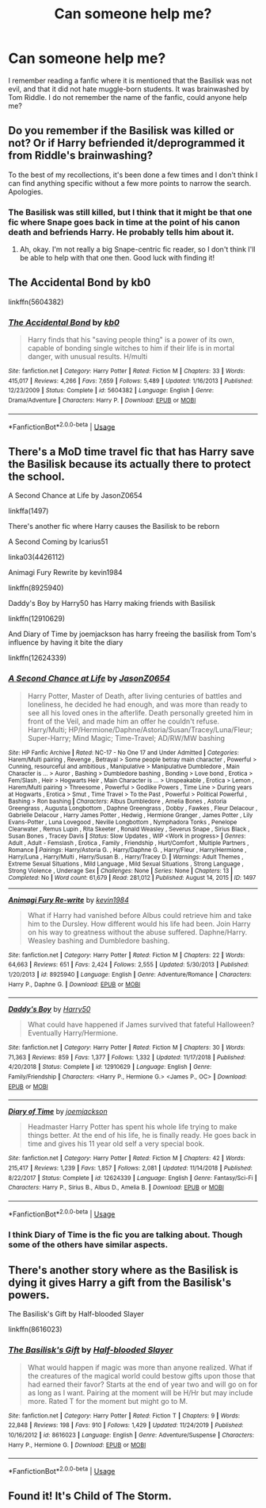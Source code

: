 #+TITLE: Can someone help me?

* Can someone help me?
:PROPERTIES:
:Author: SouthShape5
:Score: 4
:DateUnix: 1586711960.0
:DateShort: 2020-Apr-12
:FlairText: What's That Fic?
:END:
I remember reading a fanfic where it is mentioned that the Basilisk was not evil, and that it did not hate muggle-born students. It was brainwashed by Tom Riddle. I do not remember the name of the fanfic, could anyone help me?


** Do you remember if the Basilisk was killed or not? Or if Harry befriended it/deprogrammed it from Riddle's brainwashing?

To the best of my recollections, it's been done a few times and I don't think I can find anything specific without a few more points to narrow the search. Apologies.
:PROPERTIES:
:Author: Avalon1632
:Score: 3
:DateUnix: 1586712955.0
:DateShort: 2020-Apr-12
:END:

*** The Basilisk was still killed, but I think that it might be that one fic where Snape goes back in time at the point of his canon death and befriends Harry. He probably tells him about it.
:PROPERTIES:
:Author: SouthShape5
:Score: 1
:DateUnix: 1586724524.0
:DateShort: 2020-Apr-13
:END:

**** Ah, okay. I'm not really a big Snape-centric fic reader, so I don't think I'll be able to help with that one then. Good luck with finding it!
:PROPERTIES:
:Author: Avalon1632
:Score: 1
:DateUnix: 1586770556.0
:DateShort: 2020-Apr-13
:END:


** The Accidental Bond by kb0

linkffn(5604382)
:PROPERTIES:
:Author: kishorekumar_a
:Score: 1
:DateUnix: 1586714599.0
:DateShort: 2020-Apr-12
:END:

*** [[https://www.fanfiction.net/s/5604382/1/][*/The Accidental Bond/*]] by [[https://www.fanfiction.net/u/1251524/kb0][/kb0/]]

#+begin_quote
  Harry finds that his "saving people thing" is a power of its own, capable of bonding single witches to him if their life is in mortal danger, with unusual results. H/multi
#+end_quote

^{/Site/:} ^{fanfiction.net} ^{*|*} ^{/Category/:} ^{Harry} ^{Potter} ^{*|*} ^{/Rated/:} ^{Fiction} ^{M} ^{*|*} ^{/Chapters/:} ^{33} ^{*|*} ^{/Words/:} ^{415,017} ^{*|*} ^{/Reviews/:} ^{4,266} ^{*|*} ^{/Favs/:} ^{7,659} ^{*|*} ^{/Follows/:} ^{5,489} ^{*|*} ^{/Updated/:} ^{1/16/2013} ^{*|*} ^{/Published/:} ^{12/23/2009} ^{*|*} ^{/Status/:} ^{Complete} ^{*|*} ^{/id/:} ^{5604382} ^{*|*} ^{/Language/:} ^{English} ^{*|*} ^{/Genre/:} ^{Drama/Adventure} ^{*|*} ^{/Characters/:} ^{Harry} ^{P.} ^{*|*} ^{/Download/:} ^{[[http://www.ff2ebook.com/old/ffn-bot/index.php?id=5604382&source=ff&filetype=epub][EPUB]]} ^{or} ^{[[http://www.ff2ebook.com/old/ffn-bot/index.php?id=5604382&source=ff&filetype=mobi][MOBI]]}

--------------

*FanfictionBot*^{2.0.0-beta} | [[https://github.com/tusing/reddit-ffn-bot/wiki/Usage][Usage]]
:PROPERTIES:
:Author: FanfictionBot
:Score: 1
:DateUnix: 1586714610.0
:DateShort: 2020-Apr-12
:END:


** There's a MoD time travel fic that has Harry save the Basilisk because its actually there to protect the school.

A Second Chance at Life by JasonZ0654

linkffa(1497)

There's another fic where Harry causes the Basilisk to be reborn

A Second Coming by Icarius51

linka03(4426112)

Animagi Fury Rewrite by kevin1984

linkffn(8925940)

Daddy's Boy by Harry50 has Harry making friends with Basilisk

linkffn(12910629)

And Diary of Time by joemjackson has harry freeing the basilisk from Tom's influence by having it bite the diary

linkffn(12624339)
:PROPERTIES:
:Author: reddog44mag
:Score: 1
:DateUnix: 1586714912.0
:DateShort: 2020-Apr-12
:END:

*** [[http://www.hpfanficarchive.com/stories/viewstory.php?sid=1497][*/A Second Chance at Life/*]] by [[http://www.hpfanficarchive.com/stories/viewuser.php?uid=11166][/JasonZ0654/]]

#+begin_quote
  Harry Potter, Master of Death, after living centuries of battles and loneliness, he decided he had enough, and was more than ready to see all his loved ones in the afterlife. Death personally greeted him in front of the Veil, and made him an offer he couldn't refuse. Harry/Multi; HP/Hermione/Daphne/Astoria/Susan/Tracey/Luna/Fleur; Super-Harry; Mind Magic; Time-Travel; AD/RW/MW bashing
#+end_quote

^{/Site/: HP Fanfic Archive *|* /Rated/: NC-17 - No One 17 and Under Admitted *|* /Categories/: Harem/Multi pairing , Revenge , Betrayal > Some people betray main character , Powerful > Cunning, resourceful and ambitious , Manipulative > Manipulative Dumbledore , Main Character is ... > Auror , Bashing > Dumbledore bashing , Bonding > Love bond , Erotica > Fem/Slash , Heir > Hogwarts Heir , Main Character is ... > Unspeakable , Erotica > Lemon , Harem/Multi pairing > Threesome , Powerful > Godlike Powers , Time Line > During years at Hogwarts , Erotica > Smut , Time Travel > To the Past , Powerful > Political Powerful , Bashing > Ron bashing *|* /Characters/: Albus Dumbledore , Amelia Bones , Astoria Greengrass , Augusta Longbottom , Daphne Greengrass , Dobby , Fawkes , Fleur Delacour , Gabrielle Delacour , Harry James Potter , Hedwig , Hermione Granger , James Potter , Lily Evans-Potter , Luna Lovegood , Neville Longbottom , Nymphadora Tonks , Penelope Clearwater , Remus Lupin , Rita Skeeter , Ronald Weasley , Severus Snape , Sirius Black , Susan Bones , Tracey Davis *|* /Status/: Slow Updates , WIP <Work in progress> *|* /Genres/: Adult , Adult - Femslash , Erotica , Family , Friendship , Hurt/Comfort , Multiple Partners , Romance *|* /Pairings/: Harry/Astoria G. , Harry/Daphne G. , Harry/Fleur , Harry/Hermione , Harry/Luna , Harry/Multi , Harry/Susan B. , Harry/Tracey D. *|* /Warnings/: Adult Themes , Extreme Sexual Situations , Mild Language , Mild Sexual Situations , Strong Language , Strong Violence , Underage Sex *|* /Challenges/: None *|* /Series/: None *|* /Chapters/: 13 *|* /Completed/: No *|* /Word count/: 61,679 *|* /Read/: 281,012 *|* /Published/: August 14, 2015 *|* /ID/: 1497}

--------------

[[https://www.fanfiction.net/s/8925940/1/][*/Animagi Fury Re-write/*]] by [[https://www.fanfiction.net/u/3005930/kevin1984][/kevin1984/]]

#+begin_quote
  What if Harry had vanished before Albus could retrieve him and take him to the Dursley. How different would his life had been. Join Harry on his way to greatness without the abuse suffered. Daphne/Harry. Weasley bashing and Dumbledore bashing.
#+end_quote

^{/Site/:} ^{fanfiction.net} ^{*|*} ^{/Category/:} ^{Harry} ^{Potter} ^{*|*} ^{/Rated/:} ^{Fiction} ^{M} ^{*|*} ^{/Chapters/:} ^{22} ^{*|*} ^{/Words/:} ^{64,663} ^{*|*} ^{/Reviews/:} ^{651} ^{*|*} ^{/Favs/:} ^{2,424} ^{*|*} ^{/Follows/:} ^{2,555} ^{*|*} ^{/Updated/:} ^{5/30/2013} ^{*|*} ^{/Published/:} ^{1/20/2013} ^{*|*} ^{/id/:} ^{8925940} ^{*|*} ^{/Language/:} ^{English} ^{*|*} ^{/Genre/:} ^{Adventure/Romance} ^{*|*} ^{/Characters/:} ^{Harry} ^{P.,} ^{Daphne} ^{G.} ^{*|*} ^{/Download/:} ^{[[http://www.ff2ebook.com/old/ffn-bot/index.php?id=8925940&source=ff&filetype=epub][EPUB]]} ^{or} ^{[[http://www.ff2ebook.com/old/ffn-bot/index.php?id=8925940&source=ff&filetype=mobi][MOBI]]}

--------------

[[https://www.fanfiction.net/s/12910629/1/][*/Daddy's Boy/*]] by [[https://www.fanfiction.net/u/2322071/Harry50][/Harry50/]]

#+begin_quote
  What could have happened if James survived that fateful Halloween? Eventually Harry/Hermione.
#+end_quote

^{/Site/:} ^{fanfiction.net} ^{*|*} ^{/Category/:} ^{Harry} ^{Potter} ^{*|*} ^{/Rated/:} ^{Fiction} ^{M} ^{*|*} ^{/Chapters/:} ^{30} ^{*|*} ^{/Words/:} ^{71,363} ^{*|*} ^{/Reviews/:} ^{859} ^{*|*} ^{/Favs/:} ^{1,377} ^{*|*} ^{/Follows/:} ^{1,332} ^{*|*} ^{/Updated/:} ^{11/17/2018} ^{*|*} ^{/Published/:} ^{4/20/2018} ^{*|*} ^{/Status/:} ^{Complete} ^{*|*} ^{/id/:} ^{12910629} ^{*|*} ^{/Language/:} ^{English} ^{*|*} ^{/Genre/:} ^{Family/Friendship} ^{*|*} ^{/Characters/:} ^{<Harry} ^{P.,} ^{Hermione} ^{G.>} ^{<James} ^{P.,} ^{OC>} ^{*|*} ^{/Download/:} ^{[[http://www.ff2ebook.com/old/ffn-bot/index.php?id=12910629&source=ff&filetype=epub][EPUB]]} ^{or} ^{[[http://www.ff2ebook.com/old/ffn-bot/index.php?id=12910629&source=ff&filetype=mobi][MOBI]]}

--------------

[[https://www.fanfiction.net/s/12624339/1/][*/Diary of Time/*]] by [[https://www.fanfiction.net/u/1220065/joemjackson][/joemjackson/]]

#+begin_quote
  Headmaster Harry Potter has spent his whole life trying to make things better. At the end of his life, he is finally ready. He goes back in time and gives his 11 year old self a very special book.
#+end_quote

^{/Site/:} ^{fanfiction.net} ^{*|*} ^{/Category/:} ^{Harry} ^{Potter} ^{*|*} ^{/Rated/:} ^{Fiction} ^{M} ^{*|*} ^{/Chapters/:} ^{42} ^{*|*} ^{/Words/:} ^{215,417} ^{*|*} ^{/Reviews/:} ^{1,239} ^{*|*} ^{/Favs/:} ^{1,857} ^{*|*} ^{/Follows/:} ^{2,081} ^{*|*} ^{/Updated/:} ^{11/14/2018} ^{*|*} ^{/Published/:} ^{8/22/2017} ^{*|*} ^{/Status/:} ^{Complete} ^{*|*} ^{/id/:} ^{12624339} ^{*|*} ^{/Language/:} ^{English} ^{*|*} ^{/Genre/:} ^{Fantasy/Sci-Fi} ^{*|*} ^{/Characters/:} ^{Harry} ^{P.,} ^{Sirius} ^{B.,} ^{Albus} ^{D.,} ^{Amelia} ^{B.} ^{*|*} ^{/Download/:} ^{[[http://www.ff2ebook.com/old/ffn-bot/index.php?id=12624339&source=ff&filetype=epub][EPUB]]} ^{or} ^{[[http://www.ff2ebook.com/old/ffn-bot/index.php?id=12624339&source=ff&filetype=mobi][MOBI]]}

--------------

*FanfictionBot*^{2.0.0-beta} | [[https://github.com/tusing/reddit-ffn-bot/wiki/Usage][Usage]]
:PROPERTIES:
:Author: FanfictionBot
:Score: 1
:DateUnix: 1586714936.0
:DateShort: 2020-Apr-12
:END:


*** I think Diary of Time is the fic you are talking about. Though some of the others have similar aspects.
:PROPERTIES:
:Author: reddog44mag
:Score: 1
:DateUnix: 1586715014.0
:DateShort: 2020-Apr-12
:END:


** There's another story where as the Basilisk is dying it gives Harry a gift from the Basilisk's powers.

The Basilisk's Gift by Half-blooded Slayer

linkffn(8616023)
:PROPERTIES:
:Author: reddog44mag
:Score: 1
:DateUnix: 1586715319.0
:DateShort: 2020-Apr-12
:END:

*** [[https://www.fanfiction.net/s/8616023/1/][*/The Basilisk's Gift/*]] by [[https://www.fanfiction.net/u/1049260/Half-blooded-Slayer][/Half-blooded Slayer/]]

#+begin_quote
  What would happen if magic was more than anyone realized. What if the creatures of the magical world could bestow gifts upon those that had earned their favor? Starts at the end of year two and will go on for as long as I want. Pairing at the moment will be H/Hr but may include more. Rated T for the moment but might go to M.
#+end_quote

^{/Site/:} ^{fanfiction.net} ^{*|*} ^{/Category/:} ^{Harry} ^{Potter} ^{*|*} ^{/Rated/:} ^{Fiction} ^{T} ^{*|*} ^{/Chapters/:} ^{9} ^{*|*} ^{/Words/:} ^{22,848} ^{*|*} ^{/Reviews/:} ^{198} ^{*|*} ^{/Favs/:} ^{910} ^{*|*} ^{/Follows/:} ^{1,429} ^{*|*} ^{/Updated/:} ^{11/24/2019} ^{*|*} ^{/Published/:} ^{10/16/2012} ^{*|*} ^{/id/:} ^{8616023} ^{*|*} ^{/Language/:} ^{English} ^{*|*} ^{/Genre/:} ^{Adventure/Suspense} ^{*|*} ^{/Characters/:} ^{Harry} ^{P.,} ^{Hermione} ^{G.} ^{*|*} ^{/Download/:} ^{[[http://www.ff2ebook.com/old/ffn-bot/index.php?id=8616023&source=ff&filetype=epub][EPUB]]} ^{or} ^{[[http://www.ff2ebook.com/old/ffn-bot/index.php?id=8616023&source=ff&filetype=mobi][MOBI]]}

--------------

*FanfictionBot*^{2.0.0-beta} | [[https://github.com/tusing/reddit-ffn-bot/wiki/Usage][Usage]]
:PROPERTIES:
:Author: FanfictionBot
:Score: 1
:DateUnix: 1586715333.0
:DateShort: 2020-Apr-12
:END:


** Found it! It's Child of The Storm.
:PROPERTIES:
:Author: SouthShape5
:Score: 1
:DateUnix: 1587940246.0
:DateShort: 2020-Apr-27
:END:
